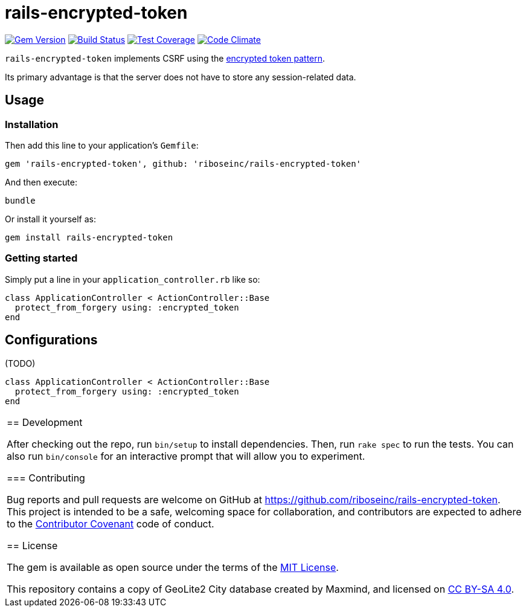 = rails-encrypted-token
:source-highlighter: pygments

image:https://img.shields.io/gem/v/rails-encrypted-token.svg["Gem Version", link="https://rubygems.org/gems/rails-encrypted-token"]
image:https://img.shields.io/travis/riboseinc/rails-encrypted-token/master.svg["Build Status", link="https://travis-ci.org/riboseinc/rails-encrypted-token"]
image:https://img.shields.io/codecov/c/github/riboseinc/rails-encrypted-token.svg["Test Coverage", link="https://codecov.io/gh/riboseinc/rails-encrypted-token"]
image:https://img.shields.io/codeclimate/github/riboseinc/rails-encrypted-token.svg["Code Climate", link="https://codeclimate.com/github/riboseinc/rails-encrypted-token"]

`rails-encrypted-token` implements CSRF using the
https://www.owasp.org/index.php/Cross-Site_Request_Forgery_(CSRF)_Prevention_Cheat_Sheet#Encrypted_Token_Pattern[encrypted
token pattern].

Its primary advantage is that the server does not have to store any
session-related data.

== Usage

=== Installation

Then add this line to your application's `Gemfile`:

[source,ruby]
----
gem 'rails-encrypted-token', github: 'riboseinc/rails-encrypted-token'
----

And then execute:

----
bundle
----

Or install it yourself as:

----
gem install rails-encrypted-token
----

=== Getting started

Simply put a line in your `application_controller.rb` like so:

[source,ruby]
----
class ApplicationController < ActionController::Base
  protect_from_forgery using: :encrypted_token
end
----

== Configurations

(TODO)

[source,ruby]
----
class ApplicationController < ActionController::Base
  protect_from_forgery using: :encrypted_token
end
----


|===============================================================================

== Development

After checking out the repo, run `bin/setup` to install dependencies. Then, run
`rake spec` to run the tests. You can also run `bin/console` for an interactive
prompt that will allow you to experiment.

=== Contributing

Bug reports and pull requests are welcome on GitHub at
https://github.com/riboseinc/rails-encrypted-token. This project is intended to be a
safe, welcoming space for collaboration, and contributors are expected to
adhere to the http://contributor-covenant.org[Contributor Covenant] code of
conduct.

== License

The gem is available as open source under the terms of the
http://opensource.org/licenses/MIT[MIT License].

This repository contains a copy of GeoLite2 City database created by Maxmind,
and licensed on https://creativecommons.org/licenses/by-sa/4.0[CC BY-SA 4.0].
